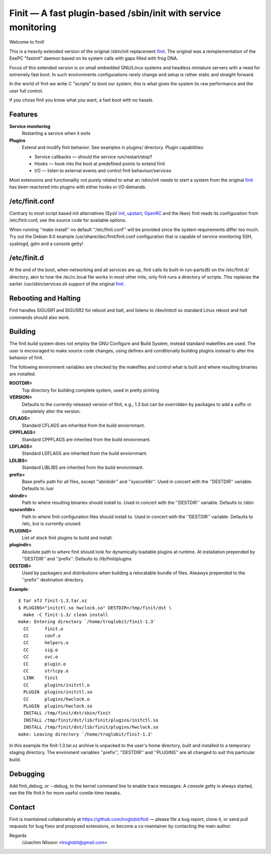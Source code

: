 ==============================================================================
        Finit — A fast plugin-based /sbin/init with service monitoring
==============================================================================

Welcome to finit!

This is a heavily extended version of the original /sbin/init replacement
finit_.  The original was a reimplementation of the EeePC "fastinit" daemon
based on its system calls with gaps filled with frog DNA.

Focus of this extended version is on small embedded GNU/Linux systems and
headless miniature servers with a need for extremely fast boot.  In such
environments configurations rarely change and setup is rather static and
straight forward.

In the world of finit we write C "scripts" to boot our system, this is what
gives the system its raw performance and the user full control.

If you chose finit you know what you want, a fast boot with no hassle.


Features
--------

**Service monitoring**
   Restarting a service when it exits

**Plugins**
   Extend and modify finit behavior. See examples in plugins/ directory.
   Plugin capabilities:
   
   * Service callbacks — should the service run/restart/stop?
   * Hooks — hook into the boot at predefined points to extend finit
   * I/O — listen to external events and control finit behaviour/services

Most extensions and functionality not purely related to what an /sbin/init
needs to start a system from the original finit_ has been reactored into
plugins with either hooks or I/O demands.


/etc/finit.conf
---------------

Contrary to most script based init alternatives (SysV init_, upstart_, OpenRC_
and the likes) finit reads its configuration from /etc/finit.conf, see the
source code for available options.

When running ''make install'' no default ''/etc/finit.conf'' will be
provided since the system requirements differ too much.  Try out the
Debian 6.0 example /usr/share/doc/finit/finit.conf configuration that is
capable of service monitoring SSH, sysklogd, gdm and a console getty!


/etc/finit.d
------------

At the end of the boot, when networking and all services are up, finit calls
its built-in run-parts(8) on the /etc/finit.d/ directory, akin to how the
/ec/rc.local file works in most other inits, only finit runs a directory of
scripts.  This replaces the earlier /usr/sbin/services.sh support of the
original finit_.


Rebooting and Halting
---------------------

Finit handles SIGUSR1 and SIGUSR2 for reboot and halt, and listens to
/dev/initctl so standard Linux reboot and halt commands should also
work.

Building
--------

The finit build system does not employ the GNU Configure and Build System,
instead standard makefiles are used. The user is encouraged to make source
code changes, using defines and conditionally building plugins instead to
alter the behavior of finit.

The following environment variables are checked by the makefiles and control
what is built and where resulting binaries are installed.

**ROOTDIR=**
   Top directory for building complete system, used in pretty printing

**VERSION=**
   Defaults to the currently released version of finit, e.g., 1.3 but can
   be overridden by packages to add a suffix or completely alter the version.

**CFLAGS=**
   Standard CFLAGS are inherited from the build enviornmant.

**CPPFLAGS=**
   Standard CPPFLAGS are inherited from the build enviornmant.

**LDFLAGS=**
   Standard LDFLAGS are inherited from the build enviornmant.

**LDLIBS=**
   Standard LIBLIBS are inherited from the build enviornmant.

**prefix=**
   Base prefix path for all files, except ''sbinbdir'' and ''sysconfdir''.
   Used in concert with the ''DESTDIR'' variable. Defaults to /usr

**sbindir=**
   Path to where resulting binaries should install to. Used in concert
   with the ''DESTDIR'' variable. Defaults to /sbin

**sysconfdir=**
   Path to where finit configuration files should install to. Used in
   concert with the ''DESTDIR'' variable.  Defaults to /etc, but is
   currently unused.

**PLUGINS=**
   List of stock finit plugins to build and install.

**plugindir=**
   Absolute path to where finit should look for dynamically loadable plugins
   at runtime. At installation prepended by ''DESTDIR'' and ''prefix''.
   Defaults to /lib/finit/plugins

**DESTDIR=**
   Used by packagers and distributions when building a relocatable
   bundle of files. Alwawys prepended to the ''prefix'' destination
   directory.

**Example**::

  $ tar xfJ finit-1.3.tar.xz
  $ PLUGINS="initctl.so hwclock.so" DESTDIR=/tmp/finit/dst \
    make -C finit-1.3/ clean install
  make: Entering directory `/home/troglobit/finit-1.3'
    CC      finit.o
    CC      conf.o
    CC      helpers.o
    CC      sig.o
    CC      svc.o
    CC      plugin.o
    CC      strlcpy.o
    LINK    finit
    CC      plugins/initctl.o
    PLUGIN  plugins/initctl.so
    CC      plugins/hwclock.o
    PLUGIN  plugins/hwclock.so
    INSTALL /tmp/finit/dst/sbin/finit
    INSTALL /tmp/finit/dst/lib/finit/plugins/initctl.so
    INSTALL /tmp/finit/dst/lib/finit/plugins/hwclock.so
  make: Leaving directory `/home/troglobit/finit-1.3'

In this example the finit-1.3.tar.xz archive is unpacked to the user's
home directory, built and installed to a temporary staging directory.
The enviroment variables ''prefix'', ''DESTDIR'' and ''PLUGINS'' are all
changed to suit this particular build.


Debugging
---------

Add finit_debug, or --debug, to the kernel command line to enable trace
messages.  A console getty is always started, see the file finit.h for
more useful comile-time tweaks.

Contact
-------

Finit is maintained collaborativly at https://github.com/troglobit/finit —
please file a bug report, clone it, or send pull requests for bug fixes and
proposed extensions, or become a co-maintainer by contacting the main author.

Regards
 /Joachim Nilsson <troglobit@gmail.com>

.. _finit: http://helllabs.org/finit/
.. _init: http://savannah.nongnu.org/projects/sysvinit
.. _upstart: http://upstart.ubuntu.com/
.. _openrc: http://www.gentoo.org/proj/en/base/openrc/

